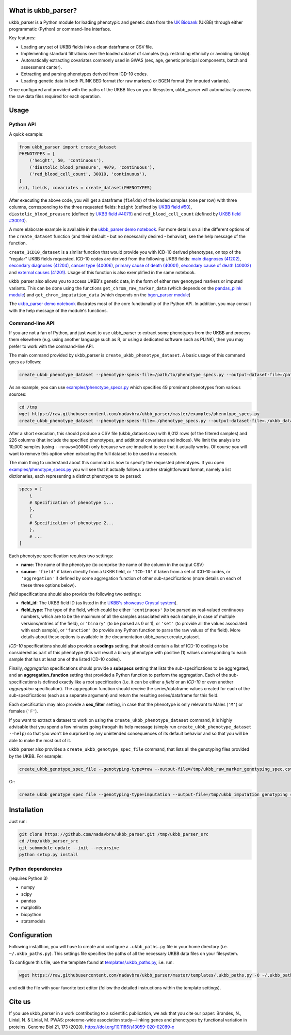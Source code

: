 What is ukbb_parser?
===============

ukbb_parser is a Python module for loading phenotypic and genetic data from the `UK Biobank <https://www.ukbiobank.ac.uk/>`_ (UKBB) through either programmatic (Python) or command-line interface. 

Key features:

* Loading any set of UKBB fields into a clean dataframe or CSV file.
* Implementing standard filtrations over the loaded dataset of samples (e.g. restricting ethnicity or avoiding kinship).
* Automatically extracting covariates commonly used in GWAS (sex, age, genetic principal components, batch and assessment canter).
* Extracting and parsing phenotypes derived from ICD-10 codes.
* Loading genetic data in both PLINK BED format (for raw markers) or BGEN format (for imputed variants).

Once configured and provided with the paths of the UKBB files on your filesystem, ukbb_parser will automatically access the raw data files required for each operation.


Usage
=====

Python API
-----------

A quick example:

.. code-block:: python
    
    from ukbb_parser import create_dataset
    PHENOTYPES = [
        ('height', 50, 'continuous'),
        ('diastolic_blood_preasure', 4079, 'continuous'),
        ('red_blood_cell_count', 30010, 'continuous'),
    ]
    eid, fields, covariates = create_dataset(PHENOTYPES)

After executing the above code, you will get a dataframe (``fields``) of the loaded samples (one per row) with three columns, corresponding to the three requested fields: ``height`` (defined by `UKBB field #50 <http://biobank.ctsu.ox.ac.uk/crystal/field.cgi?id=50>`_), ``diastolic_blood_preasure`` (defined by `UKBB field #4079 <http://biobank.ctsu.ox.ac.uk/crystal/field.cgi?id=4079>`_) and ``red_blood_cell_count`` (defined by `UKBB field #30010 <http://biobank.ctsu.ox.ac.uk/crystal/field.cgi?id=30010>`_).

A more elaborate example is available in the `ukbb_parser demo notebook <https://github.com/nadavbra/ukbb_parser/blob/master/ukbb_parser%20demo.ipynb>`_. For more details on all the different options of the ``create_dataset`` function (and their default - but no necessarily desired - behavior), see the help message of the function.

``create_ICD10_dataset`` is a similar function that would provide you with ICD-10 derived phenotypes, on top of the "regular" UKBB fields requested. ICD-10 codes are derived from the following UKBB fields: `main diagnoses (41202) <http://biobank.ctsu.ox.ac.uk/crystal/field.cgi?id=41202>`_, `secondary diagnoses (41204) <http://biobank.ctsu.ox.ac.uk/crystal/field.cgi?id=41204>`_, `cancer type (40006) <http://biobank.ctsu.ox.ac.uk/crystal/field.cgi?id=40006>`_, `primary cause of death (40001) <http://biobank.ctsu.ox.ac.uk/crystal/field.cgi?id=40001>`_, `secondary cause of death (40002) <http://biobank.ctsu.ox.ac.uk/crystal/field.cgi?id=40002>`_ and `external causes (41201) <http://biobank.ctsu.ox.ac.uk/crystal/field.cgi?id=41201>`_. Usage of this function is also exemplified in the same notebook.

ukbb_parser also allows you to access UKBB's genetic data, in the form of either raw genotyped markers or imputed variants. This can be done using the functions ``get_chrom_raw_marker_data`` (which depends on the `pandas_plink module <https://pypi.org/project/pandas-plink/>`_) and ``get_chrom_imputation_data`` (which depends on the `bgen_parser module <https://github.com/nadavbra/bgen_parser/>`_)

The  `ukbb_parser demo notebook <https://github.com/nadavbra/ukbb_parser/blob/master/ukbb_parser%20demo.ipynb>`_ illustrates most of the core functionality of the Python API. In addition, you may consult with the help message of the module's functions.

Command-line API
-----------

If you are not a fan of Python, and just want to use ukbb_parser to extract some phenotypes from the UKBB and process them elsewhere (e.g. using another language such as R, or using a dedicated software such as PLINK), then you may prefer to work with the command-line API.

The main command provided by ukbb_parser is ``create_ukbb_phenotype_dataset``. A basic usage of this command goes as follows:

.. code-block:: cshell

    create_ukbb_phenotype_dataset --phenotype-specs-file=/path/to/phenotype_specs.py --output-dataset-file=/path/to/created_ukbb_dataset.csv
    
As an example, you can use `examples/phenotype_specs.py <https://github.com/nadavbra/ukbb_parser/blob/master/examples/phenotype_specs.py>`_ which specifies 49 prominent phenotypes from various sources:

.. code-block:: cshell

    cd /tmp
    wget https://raw.githubusercontent.com/nadavbra/ukbb_parser/master/examples/phenotype_specs.py
    create_ukbb_phenotype_dataset --phenotype-specs-file=./phenotype_specs.py --output-dataset-file=./ukbb_dataset.csv --nrows=10000

After a short execution, this should produce a CSV file (ukbb_dataset.csv) with 8,012 rows (of the filtered samples) and 226 columns (that include the specified phenotypes, and additional covariates and indices). We limit the analysis to 10,000 samples (using ``--nrows=10000``) only because we are impatient to see that it actually works. Of course you will want to remove this option when extracting the full dataset to be used in a research.

The main thing to understand about this command is how to specify the requested phenotypes. If you open `examples/phenotype_specs.py <https://github.com/nadavbra/ukbb_parser/blob/master/examples/phenotype_specs.py>`_ you will see that it actually follows a rather straightforward format, namely a list dictionaries, each representing a distinct phenotype to be parsed:

.. code-block:: python

    specs = [
        {
        # Specification of phenotype 1...
        },
        {
        # Specification of phenotype 2...
        },
        # ...
    ]
    
Each phenotype specification requires two settings:

* **name**: The name of the phenotype (to comprise the name of the column in the output CSV)
* **source**: ``'field'`` if taken directly from a UKBB field, or ``'ICD-10'`` if taken from a set of ICD-10 codes, or ``'aggregation'`` if defined by some aggregation function of other sub-specifications (more details on each of these three options below).

*field* specifications should also provide the following two settings:

* **field_id**: The UKBB field ID (as listed in the `UKBB's showcase Crystal system <http://biobank.ctsu.ox.ac.uk/crystal/>`_).
* **field_type**: The type of the field, which could be either ``'continuous'`` (to be parsed as real-valued continuous numbers, which are to be the maximum of all the samples associated with each sample, in case of multiple versions/entries of the field), or ``'binary'`` (to be parsed as 0 or 1), or ``'set'`` (to provide all the values associated with each sample), or ``'function'`` (to provide any Python function to parse the raw values of the field). More details about these options is available in the documentation ukbb_parser.create_dataset. 

*ICD-10* specifications should also provide a **codings** setting, that should contain a list of ICD-10 codings to be considered as part of this phenotype (this will result a binary phenotype with positive (1) values corresponding to each sample that has at least one of the listed ICD-10 codes).

Finally, *aggregation* specifications should provide a **subspecs** setting that lists the sub-specifications to be aggregated, and an **aggregation_function** setting that provided a Python function to perform the aggregation. Each of the sub-specifications is defined exactly like a root specification (i.e. it can be either a *field* or an *ICD-10* or even another *aggregation* specification). The aggregation function should receive the series/dataframe values created for each of the sub-specifications (each as a separate argument) and return the resulting series/dataframe for this field.

Each specification may also provide a **sex_filter** setting, in case that the phenotype is only relevant to Males (``'M'``) or females (``'F'``).

If you want to extract a dataset to work on using the ``create_ukbb_phenotype_dataset`` command, it is highly advisable that you spend a few minutes going throguh its help message (simply run ``create_ukbb_phenotype_dataset --help``) so that you won't be surprised by any unintended consequences of its default behavior and so that you will be able to make the most out of it.

ukbb_parser also provides a ``create_ukbb_genotype_spec_file`` command, that lists all the genotyping files provided by the UKBB. For example:

.. code-block:: cshell

    create_ukbb_genotype_spec_file --genotyping-type=raw --output-file=/tmp/ukbb_raw_marker_genotyping_spec.csv
    
Or:

.. code-block:: cshell

    create_ukbb_genotype_spec_file --genotyping-type=imputation --output-file=/tmp/ukbb_imputation_genotyping_spec.csv
    

Installation
===============

Just run:

.. code-block:: cshell

    git clone https://github.com/nadavbra/ukbb_parser.git /tmp/ukbb_parser_src
    cd /tmp/ukbb_parser_src
    git submodule update --init --recursive
    python setup.py install


Python dependencies
-----------------

(requires Python 3)

* numpy
* scipy
* pandas
* matplotlib
* biopython
* statsmodels


Configuration
===============

Following installtion, you will have to create and configure a ``.ukbb_paths.py`` file in your home directory (i.e. ``~/.ukbb_paths.py``). This settings file specifies the paths of all the necessary UKBB data files on your filesystem.

To configure this file, use the template found at `templates/.ukbb_paths.py <https://github.com/nadavbra/ukbb_parser/blob/master/templates/.ukbb_paths.py>`_, i.e. run:

.. code-block:: cshell

    wget https://raw.githubusercontent.com/nadavbra/ukbb_parser/master/templates/.ukbb_paths.py -O ~/.ukbb_paths.py
    
and edit the file with your favorite text editor (follow the detailed instructions within the template settings).


Cite us
===============

If you use ukbb_parser in a work contributing to a scientific publication, we ask that you cite our paper: Brandes, N., Linial, N. & Linial, M. PWAS: proteome-wide association study—linking genes and phenotypes by functional variation in proteins. Genome Biol 21, 173 (2020). https://doi.org/10.1186/s13059-020-02089-x
